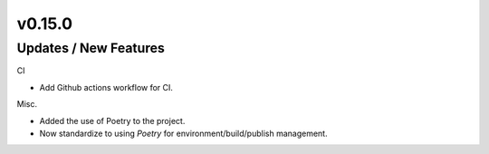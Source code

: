 v0.15.0
=======

Updates / New Features
----------------------
CI

* Add Github actions workflow for CI.

Misc.

* Added the use of Poetry to the project.
* Now standardize to using `Poetry` for environment/build/publish management.

